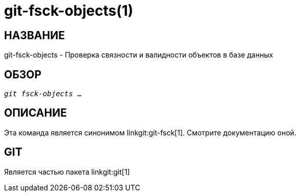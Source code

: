 git-fsck-objects(1)
===================

НАЗВАНИЕ
--------
git-fsck-objects - Проверка связности и валидности объектов в базе данных


ОБЗОР
-----
[verse]
'git fsck-objects' ...

ОПИСАНИЕ
--------

Эта команда является синонимом linkgit:git-fsck[1]. Смотрите документацию оной.

GIT
---
Является частью пакета linkgit:git[1]
